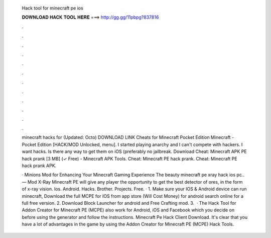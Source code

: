   Hack tool for minecraft pe ios
  
  
  
  𝐃𝐎𝐖𝐍𝐋𝐎𝐀𝐃 𝐇𝐀𝐂𝐊 𝐓𝐎𝐎𝐋 𝐇𝐄𝐑𝐄 ===> http://gg.gg/11pbpg?837816
  
  
  
  .
  
  
  
  .
  
  
  
  .
  
  
  
  .
  
  
  
  .
  
  
  
  .
  
  
  
  .
  
  
  
  .
  
  
  
  .
  
  
  
  .
  
  
  
  .
  
  
  
  .
  
  minecraft hacks for (Updated: Octo) DOWNLOAD LINK Cheats for Minecraft Pocket Edition Minecraft - Pocket Edition [HACK/MOD Unlocked, menu]. I started playing anarchy and I can't compete with hackers. I want hacks. Is there any way to get them on iOS (preferably no jailbreak. Download Cheat: Minecraft APK PE hack prank [3 MB] (✓ Free) - Minecraft APK Tools. Cheat: Minecraft PE hack prank. Cheat: Minecraft PE hack prank APK.
  
  · Minions Mod for Enhancing Your Minecraft Gaming Experience The beauty minecraft pe xray hack ios pc.. — Mod X-Ray Minecraft PE will give any player the opportunity to get the best detector of ores, in the form of x-ray vision. Ios. Android. Hacks. Brother. Projects. Free. · 1. Make sure your IOS & Android device can run minecraft, Download the full MCPE for IOS from app store (Will Cost Money) for android search online for a full free version. 2. Download Block Launcher for android and Free Crafting mod. 3.  · The Hack Tool for Addon Creator for Minecraft PE (MCPE) also work for Android, iOS and Facebook which you decide on before using the generator and follow the instructions. Minecraft Pe Hack Client Download. It's clear that you have a lot of advantages in the game by using the Addon Creator for Minecraft PE (MCPE) Hack Tools.
